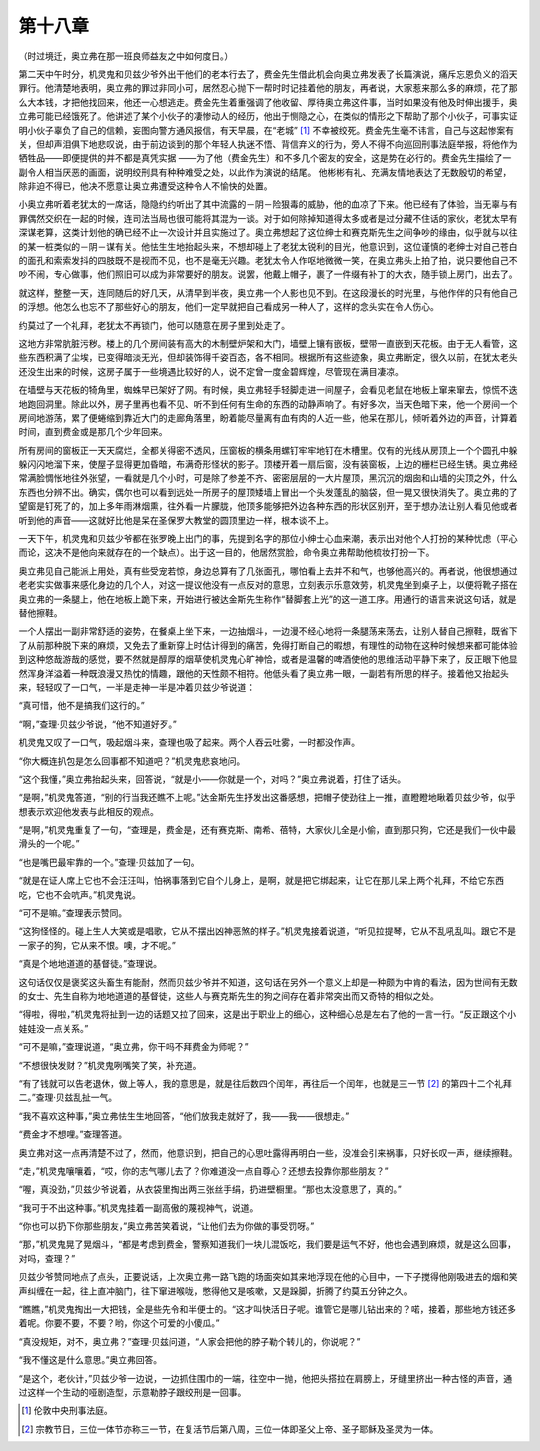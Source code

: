 第十八章
========

（时过境迁，奥立弗在那一班良师益友之中如何度日。）

第二天中午时分，机灵鬼和贝兹少爷外出干他们的老本行去了，费金先生借此机会向奥立弗发表了长篇演说，痛斥忘恩负义的滔天罪行。他清楚地表明，奥立弗的罪过非同小可，居然忍心抛下一帮时时记挂着他的朋友，再者说，大家惹来那么多的麻烦，花了那么大本钱，才把他找回来，他还一心想逃走。费金先生着重强调了他收留、厚待奥立弗这件事，当时如果没有他及时伸出援手，奥立弗可能已经饿死了。他讲述了某个小伙子的凄惨动人的经历，他出于恻隐之心，在类似的情形之下帮助了那个小伙子，可事实证明小伙子辜负了自己的信赖，妄图向警方通风报信，有天早晨，在“老城” [#]_ 不幸被绞死。费金先生毫不讳言，自己与这起惨案有关，但却声泪俱下地悲叹说，由于前边谈到的那个年轻人执迷不悟、背信弃义的行为，旁人不得不向巡回刑事法庭举报，将他作为牺牲品——即便提供的并不都是真凭实据 ——为了他（费金先生）和不多几个密友的安全，这是势在必行的。费金先生描绘了一副令人相当厌恶的画面，说明绞刑具有种种难受之处，以此作为演说的结尾。 他彬彬有礼、充满友情地表达了无数殷切的希望，除非迫不得已，他决不愿意让奥立弗遭受这种令人不愉快的处置。


小奥立弗听着老犹太的一席话，隐隐约约听出了其中流露的－阴－险狠毒的威胁，他的血凉了下来。他已经有了体验，当无辜与有罪偶然交织在一起的时候，连司法当局也很可能将其混为一谈。对于如何除掉知道得太多或者是过分藏不住话的家伙，老犹太早有深谋老算，这类计划他的确已经不止一次设计并且实施过了。奥立弗想起了这位绅士和赛克斯先生之间争吵的缘由，似乎就与以往的某一桩类似的－阴－谋有关。他怯生生地抬起头来，不想却碰上了老犹太锐利的目光，他意识到，这位谨慎的老绅士对自己苍白的面孔和索索发抖的四肢既不是视而不见，也不是毫无兴趣。老犹太令人作呕地微微一笑，在奥立弗头上拍了拍，说只要他自己不吵不闹，专心做事，他们照旧可以成为非常要好的朋友。说罢，他戴上帽子，裹了一件缀有补丁的大衣，随手锁上房门，出去了。

就这样，整整一天，连同随后的好几天，从清早到半夜，奥立弗一个人影也见不到。在这段漫长的时光里，与他作伴的只有他自己的浮想。他怎么也忘不了那些好心的朋友，他们一定早就把自己看成另一种人了，这样的念头实在令人伤心。

约莫过了一个礼拜，老犹太不再锁门，他可以随意在房子里到处走了。

这地方非常肮脏污秽。楼上的几个房间装有高大的木制壁炉架和大门，墙壁上镶有嵌板，壁带一直嵌到天花板。由于无人看管，这些东西积满了尘埃，已变得暗淡无光，但却装饰得千姿百态，各不相同。根据所有这些迹象，奥立弗断定，很久以前，在犹太老头还没生出来的时候，这房子属于一些境遇比较好的人，说不定曾一度金碧辉煌，尽管现在满目凄凉。

在墙壁与天花板的犄角里，蜘蛛早已架好了网。有时候，奥立弗轻手轻脚走进一间屋子，会看见老鼠在地板上窜来窜去，惊慌不迭地跑回洞里。除此以外，房子里再也看不见、听不到任何有生命的东西的动静声响了。有好多次，当天色暗下来，他一个房间一个房间地游荡，累了便蜷缩到靠近大门的走廊角落里，盼着能尽量离有血有肉的人近一些，他呆在那儿，倾听着外边的声音，计算着时间，直到费金或是那几个少年回来。

所有房间的窗板正一天天腐烂，全都关得密不透风，压窗板的横条用螺钉牢牢地钉在木槽里。仅有的光线从房顶上一个个圆孔中躲躲闪闪地溜下来，使屋子显得更加昏暗，布满奇形怪状的影子。顶楼开着一扇后窗，没有装窗板，上边的栅栏已经生锈。奥立弗经常满脸惆怅地往外张望，一看就是几个小时，可是除了参差不齐、密密层层的一大片屋顶，黑沉沉的烟囱和山墙的尖顶之外，什么东西也分辨不出。确实，偶尔也可以看到远处一所房子的屋顶矮墙上冒出一个头发蓬乱的脑袋，但一晃又很快消失了。奥立弗的了望窗是钉死了的，加上多年雨淋烟熏，往外看一片朦胧，他顶多能够把外边各种东西的形状区别开，至于想办法让别人看见他或者听到他的声音——这就好比他是呆在圣保罗大教堂的圆顶里边一样，根本谈不上。

一天下午，机灵鬼和贝兹少爷都在张罗晚上出门的事，先提到名字的那位小绅士心血来潮，表示出对他个人打扮的某种忧虑（平心而论，这决不是他向来就存在的一个缺点）。出于这一目的，他居然赏脸，命令奥立弗帮助他梳妆打扮一下。

奥立弗见自己能派上用处，真有些受宠若惊，身边总算有了几张面孔，哪怕看上去并不和气，也够他高兴的。再者说，他很想通过老老实实做事来感化身边的几个人，对这一提议他没有一点反对的意思，立刻表示乐意效劳，机灵鬼坐到桌子上，以便将靴子搭在奥立弗的一条腿上，他在地板上跪下来，开始进行被达金斯先生称作“替脚套上光”的这一道工序。用通行的语言来说这句话，就是替他擦鞋。

一个人摆出一副非常舒适的姿势，在餐桌上坐下来，一边抽烟斗，一边漫不经心地将一条腿荡来荡去，让别人替自己擦鞋，既省下了从前那种脱下来的麻烦，又免去了重新穿上时估计得到的痛苦，免得打断自己的暇想，有理性的动物在这种时候想来都可能体验到这种悠哉游哉的感觉，要不然就是醇厚的烟草使机灵鬼心旷神恰，或者是温馨的啤酒使他的思维活动平静下来了，反正眼下他显然浑身洋溢着一种既浪漫又热忱的情趣，跟他的天性颇不相符。他低头看了奥立弗一眼，一副若有所思的样子。接着他又抬起头来，轻轻叹了一口气，一半是走神一半是冲着贝兹少爷说道：

“真可惜，他不是搞我们这行的。”

“啊，”查理·贝兹少爷说，“他不知道好歹。”

机灵鬼又叹了一口气，吸起烟斗来，查理也吸了起来。两个人吞云吐雾，一时都没作声。

“你大概连扒包是怎么回事都不知道吧？”机灵鬼悲哀地问。

“这个我懂，”奥立弗抬起头来，回答说，“就是小——你就是一个，对吗？”奥立弗说着，打住了话头。

“是啊，”机灵鬼答道，“别的行当我还瞧不上呢。”达金斯先生抒发出这番感想，把帽子使劲往上一推，直瞪瞪地瞅着贝兹少爷，似乎想表示欢迎他发表与此相反的观点。

“是啊，”机灵鬼重复了一句，“查理是，费金是，还有赛克斯、南希、蓓特，大家伙儿全是小偷，直到那只狗，它还是我们一伙中最滑头的一个呢。”

“也是嘴巴最牢靠的一个。”查理·贝兹加了一句。

“就是在证人席上它也不会汪汪叫，怕祸事落到它自个儿身上，是啊，就是把它绑起来，让它在那儿呆上两个礼拜，不给它东西吃，它也不会吭声。”机灵鬼说。

“可不是嘛。”查理表示赞同。

“这狗怪怪的。碰上生人大笑或是唱歌，它从不摆出凶神恶煞的样子。”机灵鬼接着说道，“听见拉提琴，它从不乱吼乱叫。跟它不是一家子的狗，它从来不恨。噢，才不呢。”

“真是个地地道道的基督徒。”查理说。

这句话仅仅是褒奖这头畜生有能耐，然而贝兹少爷并不知道，这句话在另外一个意义上却是一种颇为中肯的看法，因为世间有无数的女士、先生自称为地地道道的基督徒，这些人与赛克斯先生的狗之间存在着非常突出而又奇特的相似之处。

“得啦，得啦，”机灵鬼将扯到一边的话题又拉了回来，这是出于职业上的细心，这种细心总是左右了他的一言一行。“反正跟这个小娃娃没一点关系。”

“可不是嘛，”查理说道，“奥立弗，你干吗不拜费金为师呢？”

“不想很快发财？”机灵鬼咧嘴笑了笑，补充道。

“有了钱就可以告老退休，做上等人，我的意思是，就是往后数四个闰年，再往后一个闰年，也就是三一节 [#]_ 的第四十二个礼拜二。”查理·贝兹乱扯一气。


“我不喜欢这种事，”奥立弗怯生生地回答，“他们放我走就好了，我——我——很想走。”

“费金才不想哩。”查理答道。

奥立弗对这一点再清楚不过了，然而，他意识到，把自己的心思吐露得再明白一些，没准会引来祸事，只好长叹一声，继续擦鞋。

“走，”机灵鬼嚷嚷着，“哎，你的志气哪儿去了？你难道没一点自尊心？还想去投靠你那些朋友？”

“喔，真没劲，”贝兹少爷说着，从衣袋里掏出两三张丝手绢，扔进壁橱里。“那也太没意思了，真的。”

“我可于不出这种事。”机灵鬼挂着一副高傲的蔑视神气，说道。

“你也可以扔下你那些朋友，”奥立弗苦笑着说，“让他们去为你做的事受罚呀。”

“那，”机灵鬼晃了晃烟斗，“都是考虑到费金，警察知道我们一块儿混饭吃，我们要是运气不好，他也会遇到麻烦，就是这么回事，对吗，查理？”

贝兹少爷赞同地点了点头，正要说话，上次奥立弗一路飞跑的场面突如其来地浮现在他的心目中，一下子搅得他刚吸进去的烟和笑声纠缠在一起，往上直冲脑门，往下窜进喉咙，憋得他又是咳嗽，又是跺脚，折腾了约莫五分钟之久。

“瞧瞧，”机灵鬼掏出一大把钱，全是些先令和半便士的。“这才叫快活日子呢。谁管它是哪儿钻出来的？喏，接着，那些地方钱还多着呢。你要不要，不要？哟，你这个可爱的小傻瓜。”

“真没规矩，对不，奥立弗？”查理·贝兹问道，“人家会把他的脖子勒个转儿的，你说呢？”

“我不懂这是什么意思。”奥立弗回答。

“是这个，老伙计，”贝兹少爷一边说，一边抓住围巾的一端，往空中一抛，他把头搭拉在肩膀上，牙缝里挤出一种古怪的声音，通过这样一个生动的哑剧造型，示意勒脖子跟绞刑是一回事。

.. [#] 伦敦中央刑事法庭。
.. [#] 宗教节日，三位一体节亦称三一节，在复活节后第八周，三位一体即圣父上帝、圣子耶稣及圣灵为一体。
